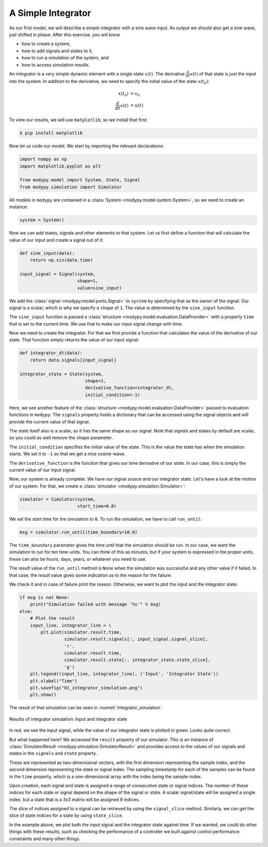 A Simple Integrator
===================

As our first model, we will describe a simple integrator with a sine wave input.
As output we should also get a sine wave, just shifted in phase. After this
exercise, you will know

- how to create a system,
- how to add signals and states to it,
- how to run a simulation of the system, and
- how to access simulation results.

An integrator is a very simple dynamic element with a single state
:math:`x\left(t\right)`. The derivative :math:`\frac{d}{dt} x\left(t\right)` of
that state is just the input into the system. In addition to the derivative, we
need to specify the initial value of the state :math:`x\left(t_0\right)`:

.. math::
    x\left(t_0\right) &= x_0 \\
    \frac{d}{dt} x\left(t\right) &= u\left(t\right)

To view our results, we will use ``matplotlib``, so we install that first:

.. code-block:: bash

    $ pip install matplotlib

Now let us code our model. We start by importing the relevant declarations:

.. code-block:: python

    import numpy as np
    import matplotlib.pyplot as plt

    from modypy.model import System, State, Signal
    from modypy.simulation import Simulator

All models in ``modypy`` are contained in a
:class:`System <modypy.model.system.System>`, so we need to create an instance:

.. code-block:: python

    system = System()

Now we can add states, signals and other elements to that system. Let us first
define a function that will calculate the value of our input and create a signal
out of it:

.. code-block:: python

    def sine_input(data):
        return np.sin(data.time)

    input_signal = Signal(system,
                          shape=1,
                          value=sine_input)

We add the :class:`signal <modypy.model.ports.Signal>` to ``system`` by
specifying that as the *owner* of the signal. Our signal is a scalar, which is
why we specify a ``shape`` of ``1``. The value is determined by the
``sine_input`` function.

The ``sine_input`` function is passed a
:class:`structure <modypy.model.evaluation.DataProvider>` with a property ``time``
that is set to the current time. We use that to make our input signal change
with time.

Now we need to create the integrator. For that we first provide a function that
calculates the value of the derivative of our state. That function simply
returns the value of our input signal:

.. code-block:: python

    def integrator_dt(data):
        return data.signals[input_signal]

    integrator_state = State(system,
                             shape=1,
                             derivative_function=integrator_dt,
                             initial_condition=-1)

Here, we see another feature of the
:class:`structure <modypy.model.evaluation.DataProvider>` passed to evaluation
functions in ``modypy``: The ``signals`` property holds a dictionary that can
be accessed using the signal objects and will provide the current value of that
signal.

The state itself also is a scalar, so it has the same shape as our signal. Note
that signals and states by default are scalar, so you could as well remove the
``shape`` parameter.

The ``initial_condition`` specifies the initial value of the state. This is the
value the state has when the simulation starts. We set it to ``-1`` so that we
get a nice cosine-wave.

The ``derivative_function`` is the function that gives our time derivative of
our state. In our case, this is simply the current value of our input signal.

Now, our system is already complete. We have our signal source and our integrator
state. Let's have a look at the motion of our system. For that, we create a
:class:`simulator <modypy.simulation.Simulator>`:

.. code-block:: python

    simulator = Simulator(system,
                          start_time=0.0)

We set the start time for the simulation to ``0``. To run the simulation, we
have to call ``run_until``:

.. code-block:: python

    msg = simulator.run_until(time_boundary=10.0)

The ``time_boundary`` parameter gives the time until that the simulation should
be run. In our case, we want the simulation to run for ten time-units. You can
think of this as minutes, but if your system is expressed in the proper units,
these can also be hours, days, years, or whatever you need to use.

The result value of the ``run_until`` method is ``None`` when the simulation was
successful and any other value if it failed. In that case, the result value gives
some indication as to the reason for the failure.

We check it and in case of failure print the reason. Otherwise, we want to plot
the input and the integrator state:

.. code-block:: python

    if msg is not None:
        print("Simulation failed with message '%s'" % msg)
    else:
        # Plot the result
        input_line, integrator_line = \
            plt.plot(simulator.result.time,
                     simulator.result.signals[:, input_signal.signal_slice],
                     'r',
                     simulator.result.time,
                     simulator.result.state[:, integrator_state.state_slice],
                     'g')
        plt.legend((input_line, integrator_line), ('Input', 'Integrator State'))
        plt.xlabel("Time")
        plt.savefig("01_integrator_simulation.png")
        plt.show()

The result of that simulation can be seen in :numref:`integrator_simulation`.

.. _integrator_simulation:
.. figure:: 01_integrator_simulation.png
    :align: center
    :alt: Results of integrator simulation

    Results of integrator simulation: Input and integrator state

In red, we see the input signal, while the value of our integrator state is
plotted in green. Looks quite correct.

But what happened here? We accessed the ``result`` property of our simulator.
This is an instance of :class:`SimulatorResult <modypy.simulation.SimulatorResult>`
and provides access to the values of our signals and states in the ``signals``
and ``state`` property.

These are represented as two-dimensional vectors, with the first dimension
representing the sample index, and the second dimension representing the state
or signal index. The sampling timestamp for each of the samples can be found in
the ``time`` property, which is a one-dimensional array with the index being the
sample-index.

Upon creation, each signal and state is assigned a range of consecutive state or
signal indices. The number of these indices for each state or signal depend on
the shape of the signal or state. A scalar signal/state will be assigned a single
index, but a state that is a 3x3 matrix will be assigned 9 indices.

The slice of indices assigned to a signal can be retrieved by using the
``signal_slice`` method. Similarly, we can get the slice of state indices for a
state by using ``state_slice``.

In the example above, we plot both the input signal and the integrator state
against time. If we wanted, we could do other things with these results, such
as checking the performance of a controller we built against control performance
constraints and many other things.
